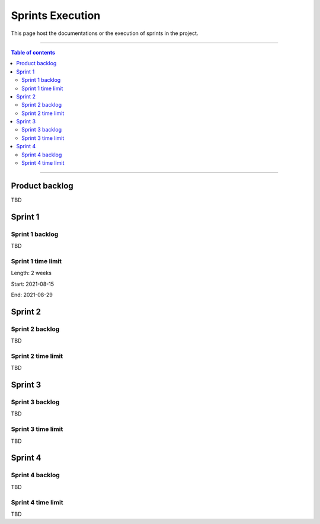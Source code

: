#################
Sprints Execution
#################

This page host the documentations or the execution of sprints in the project.

------------------------------------------

.. contents:: Table of contents

------------------------------------------

**********************
Product backlog
**********************

TBD

**********************
Sprint 1
**********************

Sprint 1 backlog
================

TBD

Sprint 1 time limit
===================


Length: 2 weeks

Start: 2021-08-15

End: 2021-08-29

**********************
Sprint 2
**********************

Sprint 2 backlog
================

TBD

Sprint 2 time limit
===================

TBD

**********************
Sprint 3
**********************

Sprint 3 backlog
=================

TBD

Sprint 3 time limit
===================

TBD

**********************
Sprint 4
**********************

Sprint 4 backlog
=================

TBD

Sprint 4 time limit
===================

TBD
